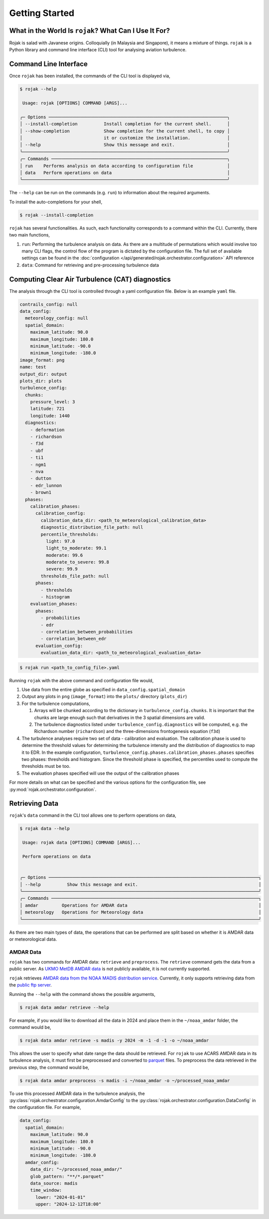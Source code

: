 
Getting Started
===================

What in the World Is ``rojak``? What Can I Use It For?
-------------------------------------------------------

Rojak is salad with Javanese origins. Colloquially (in Malaysia and Singapore), it means a mixture of things.
``rojak`` is a Python library and command line interface (CLI) tool for analysing aviation turbulence.

Command Line Interface
------------------------

Once ``rojak`` has been installed, the commands of the CLI tool is displayed via,

.. code-block::

    $ rojak --help

     Usage: rojak [OPTIONS] COMMAND [ARGS]...

    ╭─ Options ────────────────────────────────────────────────────────────────────╮
    │ --install-completion          Install completion for the current shell.      │
    │ --show-completion             Show completion for the current shell, to copy │
    │                               it or customize the installation.              │
    │ --help                        Show this message and exit.                    │
    ╰──────────────────────────────────────────────────────────────────────────────╯
    ╭─ Commands ───────────────────────────────────────────────────────────────────╮
    │ run    Performs analysis on data according to configuration file             │
    │ data   Perform operations on data                                            │
    ╰──────────────────────────────────────────────────────────────────────────────╯

The ``--help`` can be run on the commands (e.g. ``run``) to information about the required arguments.

To install the auto-completions for your shell,

.. code-block::

    $ rojak --install-completion

``rojak`` has several functionalities. As such, each functionality corresponds to a command within the CLI.
Currently, there two main functions,

#. ``run``: Performing the turbulence analysis on data. As there are a multitude of permutations which would involve too many CLI flags, the control flow of the program is dictated by the configuration file. The full set of available settings can be found in the :doc:`configuration </api/generated/rojak.orchestrator.configuration>` API reference
#. ``data``: Command for retrieving and pre-processing turbulence data

Computing Clear Air Turbulence (CAT) diagnostics
-------------------------------------------------

The analysis through the CLI tool is controlled through a yaml configuration file. Below is an example ``yaml`` file.

.. code-block:: yaml

    contrails_config: null
    data_config:
      meteorology_config: null
      spatial_domain:
        maximum_latitude: 90.0
        maximum_longitude: 180.0
        minimum_latitude: -90.0
        minimum_longitude: -180.0
    image_format: png
    name: test
    output_dir: output
    plots_dir: plots
    turbulence_config:
      chunks:
        pressure_level: 3
        latitude: 721
        longitude: 1440
      diagnostics:
        - deformation
        - richardson
        - f3d
        - ubf
        - ti1
        - ngm1
        - nva
        - dutton
        - edr_lunnon
        - brown1
      phases:
        calibration_phases:
          calibration_config:
            calibration_data_dir: <path_to_meteorological_calibration_data>
            diagnostic_distribution_file_path: null
            percentile_thresholds:
              light: 97.0
              light_to_moderate: 99.1
              moderate: 99.6
              moderate_to_severe: 99.8
              severe: 99.9
            thresholds_file_path: null
          phases:
            - thresholds
            - histogram
        evaluation_phases:
          phases:
            - probabilities
            - edr
            - correlation_between_probabilities
            - correlation_between_edr
          evaluation_config:
            evaluation_data_dir: <path_to_meteorological_evaluation_data>

.. code-block::

    $ rojak run <path_to_config_file>.yaml

Running ``rojak`` with the above command and configuration file would,

#. Use data from the entire globe as specified in ``data_config.spatial_domain``
#. Output any plots in ``png`` (``image_format``) into the ``plots/`` directory (``plots_dir``)
#. For the turbulence computations,

   #. Arrays will be chunked according to the dictionary in ``turbulence_config.chunks``. It is important that the chunks are large enough such that derivatives in the 3 spatial dimensions are valid.
   #. The turbulence diagnostics listed under ``turbulence_config.diagnostics`` will be computed, e.g. the Richardson number (``richardson``) and the three-dimensions frontogenesis equation (``f3d``)

#. The turbulence analyses require two set of data - calibration and evaluation. The calibration phase is used to determine the threshold values for determining the turbulence intensity and the distribution of diagnostics to map it to EDR. In the example configuration, ``turbulence_config.phases.calibration_phases.phases`` specifies two phases: thresholds and histogram. Since the threshold phase is specified, the percentiles used to compute the thresholds must be too.
#. The evaluation phases specified will use the output of the calibration phases

For more details on what can be specified and the various options for the configuration file, see :py:mod:`rojak.orchestrator.configuration`.


Retrieving Data
-------------------------------------------------

``rojak``'s ``data`` command in the CLI tool allows one to perform operations on data,

.. code-block::

    $ rojak data --help

     Usage: rojak data [OPTIONS] COMMAND [ARGS]...

     Perform operations on data


    ╭─ Options ────────────────────────────────────────────────────────────────────────────────╮
    │ --help          Show this message and exit.                                              │
    ╰──────────────────────────────────────────────────────────────────────────────────────────╯
    ╭─ Commands ───────────────────────────────────────────────────────────────────────────────╮
    │ amdar         Operations for AMDAR data                                                  │
    │ meteorology   Operations for Meteorology data                                            │
    ╰──────────────────────────────────────────────────────────────────────────────────────────╯

As there are two main types of data, the operations that can be performed are split based on whether it is AMDAR data or meteorological data.

AMDAR Data
^^^^^^^^^^^^^^^^^

``rojak`` has two commands for AMDAR data: ``retrieve`` and ``preprocess``. The ``retrieve`` command gets the data from a public server. As `UKMO MetDB AMDAR data <https://catalogue.ceda.ac.uk/uuid/33f44351f9ceb09c495b8cef74860726>`__ is not publicly available, it is not currently supported.

``rojak`` retrieves `AMDAR data from the NOAA MADIS distribution service <https://amdar.ncep.noaa.gov/index.shtml>`__. Currently, it only supports retrieving data from the `public ftp server <https://madis-data.ncep.noaa.gov/index.shtml>`__.

Running the ``--help`` with the command shows the possible arguments,

.. code-block::

    $ rojak data amdar retrieve --help

For example, if you would like to download all the data in 2024 and place them in the ``~/noaa_amdar`` folder, the command would be,

.. code-block::

    $ rojak data amdar retrieve -s madis -y 2024 -m -1 -d -1 -o ~/noaa_amdar

This allows the user to specify what date range the data should be retrieved. For ``rojak`` to use ACARS AMDAR data in its turbulence analysis, it must first be preprocessed and converted to `parquet <https://parquet.apache.org/>`__ files. To preprocess the data retrieved in the previous step, the command would be,

.. code-block::

    $ rojak data amdar preprocess -s madis -i ~/noaa_amdar -o ~/processed_noaa_amdar

To use this processed AMDAR data in the turbulence analysis, the :py:class:`rojak.orchestrator.configuration.AmdarConfig` to the :py:class:`rojak.orchestrator.configuration.DataConfig` in the configuration file. For example,

.. code-block:: yaml

    data_config:
      spatial_domain:
        maximum_latitude: 90.0
        maximum_longitude: 180.0
        minimum_latitude: -90.0
        minimum_longitude: -180.0
      amdar_config:
        data_dir: "~/processed_noaa_amdar/"
        glob_pattern: "**/*.parquet"
        data_source: madis
        time_window:
          lower: "2024-01-01"
          upper: "2024-12-12T18:00"

